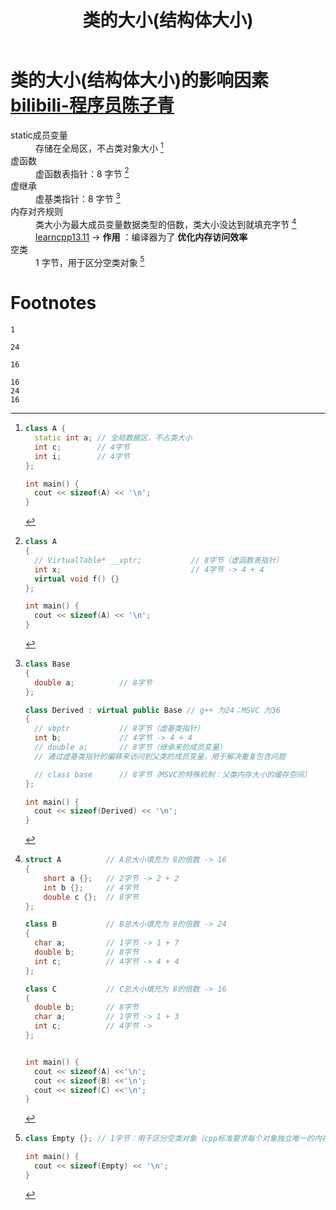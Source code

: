 :PROPERTIES:
:ID:       2c06fba7-342c-42ba-a063-176b6c3c8a4d
:END:
#+title: 类的大小(结构体大小)
#+filetags: cpp

* 类的大小(结构体大小)的影响因素 [[https://www.bilibili.com/video/BV1akQ5YwEYt/?spm_id_from=333.337.search-card.all.click&vd_source=4441bc96046659b39d059d583f36ff52][bilibili-程序员陈子青]]
- static成员变量 :: 存储在全局区，不占类对象大小 [fn:1]
- 虚函数         :: 虚函数表指针：8 字节 [fn:3]
- 虚继承         :: 虚基类指针：8 字节 [fn:4]
- 内存对齐规则   :: 类大小为最大成员变量数据类型的倍数，类大小没达到就填充字节 [fn:2] [[https://www.learncpp.com/cpp-tutorial/struct-miscellany/][learncpp13.11]]
  -> *作用* ：编译器为了 *优化内存访问效率*
- 空类           :: 1 字节，用于区分空类对象 [fn:5]


* Footnotes

[fn:5]
#+name: 空类大小
#+begin_src cpp :results output :namespaces std :includes <iostream>
class Empty {}; // 1字节：用于区分空类对象（cpp标准要求每个对象独立唯一的内存地址；若空类大小为0字节，多个空类实例就无法拥有不同地址）

int main() {
  cout << sizeof(Empty) << '\n';
}
#+end_src

#+RESULTS: 空类大小
: 1

[fn:4]
#+name: 虚继承
#+begin_src cpp :results output :namespaces std :includes <iostream>
class Base
{
  double a;          // 8字节
};

class Derived : virtual public Base // g++ 为24；MSVC 为36
{
  // vbptr           // 8字节（虚基类指针）
  int b;             // 4字节 -> 4 + 4
  // double a;       // 8字节（继承来的成员变量）
  // 通过虚基类指针的偏移来访问到父类的成员变量，用于解决重复包含问题

  // class base      // 8字节（MSVC的特殊机制：父类内存大小的缓存空间）
};

int main() {
  cout << sizeof(Derived) << '\n';
}
#+end_src

#+RESULTS: 虚继承
: 24

[fn:3]
#+name: 虚函数
#+begin_src cpp :results output :namespaces std :includes <iostream>
class A
{
  // VirtualTable* __vptr;           // 8字节（虚函数表指针）
  int x;                             // 4字节 -> 4 + 4
  virtual void f() {}
};

int main() {
  cout << sizeof(A) << '\n';
}
#+end_src

#+RESULTS: 虚函数
: 16

[fn:2]
#+name: 内存对齐
#+begin_src cpp :results output :namespaces std :includes <iostream>
struct A          // A总大小填充为 8的倍数 -> 16
{
    short a {};   // 2字节 -> 2 + 2
    int b {};     // 4字节
    double c {};  // 8字节
};

class B           // B总大小填充为 8的倍数 -> 24
{
  char a;         // 1字节 -> 1 + 7
  double b;       // 8字节
  int c;          // 4字节 -> 4 + 4
};

class C           // C总大小填充为 8的倍数 -> 16
{
  double b;       // 8字节
  char a;         // 1字节 -> 1 + 3
  int c;          // 4字节 ->
};


int main() {
  cout << sizeof(A) <<'\n';
  cout << sizeof(B) <<'\n';
  cout << sizeof(C) <<'\n';
}
#+end_src

#+RESULTS: 内存对齐
: 16
: 24
: 16

[fn:1]
#+name: static
#+begin_src cpp :results output :namespaces std :includes <iostream>
class A {
  static int a; // 全局数据区，不占类大小
  int c;        // 4字节
  int i;        // 4字节
};

int main() {
  cout << sizeof(A) << '\n';
}
#+end_src

#+RESULTS:
: 8
